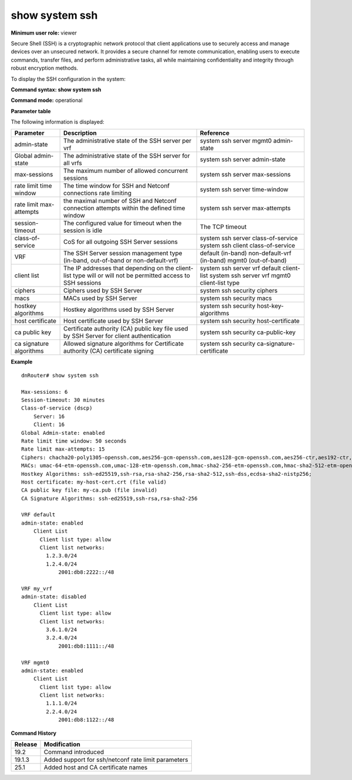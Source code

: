 show system ssh
--------------------

**Minimum user role:** viewer

Secure Shell (SSH) is a cryptographic network protocol that client applications use to securely access and manage devices over an unsecured network. It provides a secure channel for remote communication, enabling users to execute commands, transfer files, and perform administrative tasks, all while maintaining confidentiality and integrity through robust encryption methods.

To display the SSH configuration in the system:

**Command syntax: show system ssh**

**Command mode:** operational



**Parameter table**

The following information is displayed:

+---------------------+-------------------------------------------------------------------------------------------------------------------------------------------------+----------------------------------------------+
| Parameter           | Description                                                                                                                                     | Reference                                    |
+=====================+=================================================================================================================================================+==============================================+
| admin-state         | The administrative state of the SSH server per vrf                                                                                              | system ssh server mgmt0 admin-state          |
+---------------------+-------------------------------------------------------------------------------------------------------------------------------------------------+----------------------------------------------+
| Global admin-state  | The administrative state of the SSH server for all vrfs                                                                                         | system ssh server admin-state                |
+---------------------+-------------------------------------------------------------------------------------------------------------------------------------------------+----------------------------------------------+
| max-sessions        | The maximum number of allowed concurrent sessions                                                                                               | system ssh server max-sessions               |
+---------------------+-------------------------------------------------------------------------------------------------------------------------------------------------+----------------------------------------------+
| rate limit          | The time window for SSH and Netconf connections rate limiting                                                                                   | system ssh server time-window                |
| time window         |                                                                                                                                                 |                                              |
+---------------------+-------------------------------------------------------------------------------------------------------------------------------------------------+----------------------------------------------+
| rate limit          | the maximal number of SSH  and Netconf connection attempts within the defined time window                                                       | system ssh server max-attempts               |
| max-attempts        |                                                                                                                                                 |                                              |
+---------------------+-------------------------------------------------------------------------------------------------------------------------------------------------+----------------------------------------------+
| session-timeout     | The configured value for timeout when the session is idle                                                                                       | The TCP timeout                              |
+---------------------+-------------------------------------------------------------------------------------------------------------------------------------------------+----------------------------------------------+
| class-of-service    | CoS for all outgoing SSH Server sessions                                                                                                        | system ssh server class-of-service           |
|                     |                                                                                                                                                 | system ssh client class-of-service           |
+---------------------+-------------------------------------------------------------------------------------------------------------------------------------------------+----------------------------------------------+
| VRF                 | The SSH Server session management type (in-band, out-of-band or non-default-vrf)                                                                | default (in-band)                            |
|                     |                                                                                                                                                 | non-default-vrf (in-band)                    |
|                     |                                                                                                                                                 | mgmt0 (out-of-band)                          |
+---------------------+-------------------------------------------------------------------------------------------------------------------------------------------------+----------------------------------------------+
| client list         | The IP addresses that depending on the client-list type will or will not be permitted access to SSH sessions                                    | system ssh server vrf default client-list    |
|                     |                                                                                                                                                 | system ssh server vrf mgmt0 client-list type |
+---------------------+-------------------------------------------------------------------------------------------------------------------------------------------------+----------------------------------------------+
| ciphers             | Ciphers used by SSH Server                                                                                                                      | system ssh security ciphers                  |
+---------------------+-------------------------------------------------------------------------------------------------------------------------------------------------+----------------------------------------------+
| macs                | MACs used by SSH Server                                                                                                                         | system ssh security macs                     |
+---------------------+-------------------------------------------------------------------------------------------------------------------------------------------------+----------------------------------------------+
| hostkey algorithms  | Hostkey algorithms used by SSH Server                                                                                                           | system ssh security host-key-algorithms      |
+---------------------+-------------------------------------------------------------------------------------------------------------------------------------------------+----------------------------------------------+
| host certificate    | Host certificate used by SSH Server                                                                                                             | system ssh security host-certificate         |
+---------------------+-------------------------------------------------------------------------------------------------------------------------------------------------+----------------------------------------------+
| ca public key       | Certificate authority (CA) public key file used by SSH Server for client authentication                                                         | system ssh security ca-public-key            |
+---------------------+-------------------------------------------------------------------------------------------------------------------------------------------------+----------------------------------------------+
| ca signature        | Allowed signature algorithms for Certificate authority (CA) certificate signing                                                                 | system ssh security ca-signature-certificate |
| algorithms          |                                                                                                                                                 |                                              |
+---------------------+-------------------------------------------------------------------------------------------------------------------------------------------------+----------------------------------------------+

**Example**
::

    dnRouter# show system ssh

    Max-sessions: 6
    Session-timeout: 30 minutes
    Class-of-service (dscp)
        Server: 16
        Client: 16
    Global Admin-state: enabled
    Rate limit time window: 50 seconds
    Rate limit max-attempts: 15
    Ciphers: chacha20-poly1305-openssh.com,aes256-gcm-openssh.com,aes128-gcm-openssh.com,aes256-ctr,aes192-ctr,aes128-ctr
    MACs: umac-64-etm-openssh.com,umac-128-etm-openssh.com,hmac-sha2-256-etm-openssh.com,hmac-sha2-512-etm-openssh.com,umac-64-openssh.com,umac-128-openssh.com,hmac-sha2-256,hmac-sha2-512
    Hostkey Algorithms: ssh-ed25519,ssh-rsa,rsa-sha2-256,rsa-sha2-512,ssh-dss,ecdsa-sha2-nistp256;
    Host certificate: my-host-cert.crt (file valid)
    CA public key file: my-ca.pub (file invalid)
    CA Signature Algorithms: ssh-ed25519,ssh-rsa,rsa-sha2-256

    VRF default
    admin-state: enabled
        Client List
          Client list type: allow
          Client list networks:
            1.2.3.0/24
            1.2.4.0/24
                2001:db8:2222::/48

    VRF my_vrf
    admin-state: disabled
        Client List
          Client list type: allow
          Client list networks:
            3.6.1.0/24
            3.2.4.0/24
                2001:db8:1111::/48

    VRF mgmt0
    admin-state: enabled
        Client List
          Client list type: allow
          Client list networks:
            1.1.1.0/24
            2.2.4.0/24
                2001:db8:1122::/48

.. **Help line:** show system ssh state and parameters

**Command History**

+---------+---------------------------------------------------------+
| Release | Modification                                            |
+=========+=========================================================+
| 19.2    | Command introduced                                      |
+---------+---------------------------------------------------------+
| 19.1.3  | Added support for ssh/netconf rate limit parameters     |
+---------+---------------------------------------------------------+
| 25.1    | Added host and CA certificate names                     |
+---------+---------------------------------------------------------+
